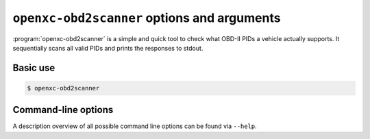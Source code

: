 ============================================
``openxc-obd2scanner`` options and arguments
============================================

:program:`openxc-obd2scanner` is a simple and quick tool to check what OBD-II
PIDs a vehicle actually supports. It sequentially scans all valid PIDs and
prints the responses to stdout.

Basic use
=========

.. code-block:: bash

    $ openxc-obd2scanner

Command-line options
====================

A description overview of all possible command line options can be found via
``--help``.
